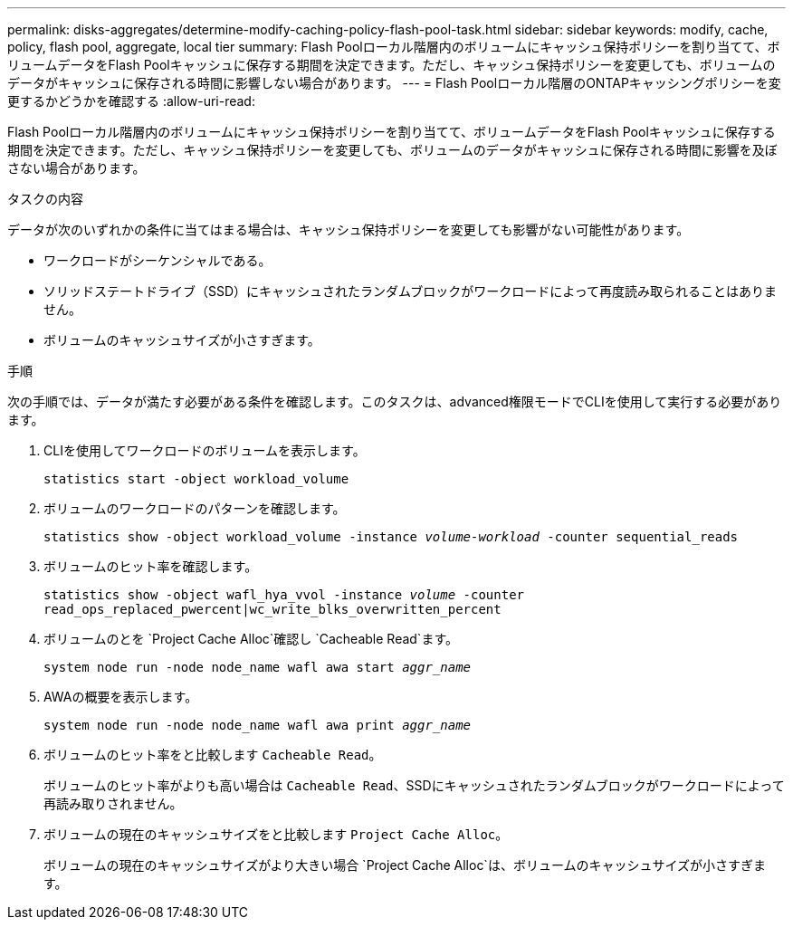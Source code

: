 ---
permalink: disks-aggregates/determine-modify-caching-policy-flash-pool-task.html 
sidebar: sidebar 
keywords: modify, cache, policy, flash pool, aggregate, local tier 
summary: Flash Poolローカル階層内のボリュームにキャッシュ保持ポリシーを割り当てて、ボリュームデータをFlash Poolキャッシュに保存する期間を決定できます。ただし、キャッシュ保持ポリシーを変更しても、ボリュームのデータがキャッシュに保存される時間に影響しない場合があります。 
---
= Flash Poolローカル階層のONTAPキャッシングポリシーを変更するかどうかを確認する
:allow-uri-read: 


[role="lead"]
Flash Poolローカル階層内のボリュームにキャッシュ保持ポリシーを割り当てて、ボリュームデータをFlash Poolキャッシュに保存する期間を決定できます。ただし、キャッシュ保持ポリシーを変更しても、ボリュームのデータがキャッシュに保存される時間に影響を及ぼさない場合があります。

.タスクの内容
データが次のいずれかの条件に当てはまる場合は、キャッシュ保持ポリシーを変更しても影響がない可能性があります。

* ワークロードがシーケンシャルである。
* ソリッドステートドライブ（SSD）にキャッシュされたランダムブロックがワークロードによって再度読み取られることはありません。
* ボリュームのキャッシュサイズが小さすぎます。


.手順
次の手順では、データが満たす必要がある条件を確認します。このタスクは、advanced権限モードでCLIを使用して実行する必要があります。

. CLIを使用してワークロードのボリュームを表示します。
+
`statistics start -object workload_volume`

. ボリュームのワークロードのパターンを確認します。
+
`statistics show -object workload_volume -instance _volume-workload_ -counter sequential_reads`

. ボリュームのヒット率を確認します。
+
`statistics show -object wafl_hya_vvol -instance _volume_ -counter read_ops_replaced_pwercent|wc_write_blks_overwritten_percent`

. ボリュームのとを `Project Cache Alloc`確認し `Cacheable Read`ます。
+
`system node run -node node_name wafl awa start _aggr_name_`

. AWAの概要を表示します。
+
`system node run -node node_name wafl awa print _aggr_name_`

. ボリュームのヒット率をと比較します `Cacheable Read`。
+
ボリュームのヒット率がよりも高い場合は `Cacheable Read`、SSDにキャッシュされたランダムブロックがワークロードによって再読み取りされません。

. ボリュームの現在のキャッシュサイズをと比較します `Project Cache Alloc`。
+
ボリュームの現在のキャッシュサイズがより大きい場合 `Project Cache Alloc`は、ボリュームのキャッシュサイズが小さすぎます。


